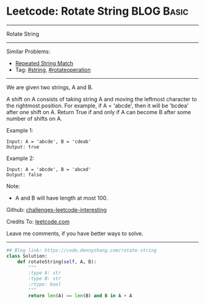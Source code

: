 * Leetcode: Rotate String                                              :BLOG:Basic:
#+STARTUP: showeverything
#+OPTIONS: toc:nil \n:t ^:nil creator:nil d:nil
:PROPERTIES:
:type:     string, rotateoperation
:END:
---------------------------------------------------------------------
Rotate String
---------------------------------------------------------------------
Similar Problems:
- [[https://code.dennyzhang.com/repeated-string-match][Repeated String Match]]
- Tag: [[https://code.dennyzhang.com/tag/string][#string]], [[https://code.dennyzhang.com/tag/rotateoperation][#rotateoperation]]
---------------------------------------------------------------------
We are given two strings, A and B.

A shift on A consists of taking string A and moving the leftmost character to the rightmost position. For example, if A = 'abcde', then it will be 'bcdea' after one shift on A. Return True if and only if A can become B after some number of shifts on A.

Example 1:
#+BEGIN_EXAMPLE
Input: A = 'abcde', B = 'cdeab'
Output: true
#+END_EXAMPLE

Example 2:
#+BEGIN_EXAMPLE
Input: A = 'abcde', B = 'abced'
Output: false
#+END_EXAMPLE

Note:

- A and B will have length at most 100.

Github: [[https://github.com/DennyZhang/challenges-leetcode-interesting/tree/master/problems/rotate-string][challenges-leetcode-interesting]]

Credits To: [[https://leetcode.com/problems/rotate-string/description/][leetcode.com]]

Leave me comments, if you have better ways to solve.
---------------------------------------------------------------------

#+BEGIN_SRC python
## Blog link: https://code.dennyzhang.com/rotate-string
class Solution:
    def rotateString(self, A, B):
        """
        :type A: str
        :type B: str
        :rtype: bool
        """
        return len(A) == len(B) and B in A + A
#+END_SRC

#+BEGIN_HTML
<div style="overflow: hidden;">
<div style="float: left; padding: 5px"> <a href="https://www.linkedin.com/in/dennyzhang001"><img src="https://www.dennyzhang.com/wp-content/uploads/sns/linkedin.png" alt="linkedin" /></a></div>
<div style="float: left; padding: 5px"><a href="https://github.com/DennyZhang"><img src="https://www.dennyzhang.com/wp-content/uploads/sns/github.png" alt="github" /></a></div>
<div style="float: left; padding: 5px"><a href="https://www.dennyzhang.com/slack" target="_blank" rel="nofollow"><img src="http://slack.dennyzhang.com/badge.svg" alt="slack"/></a></div>
</div>
#+END_HTML
